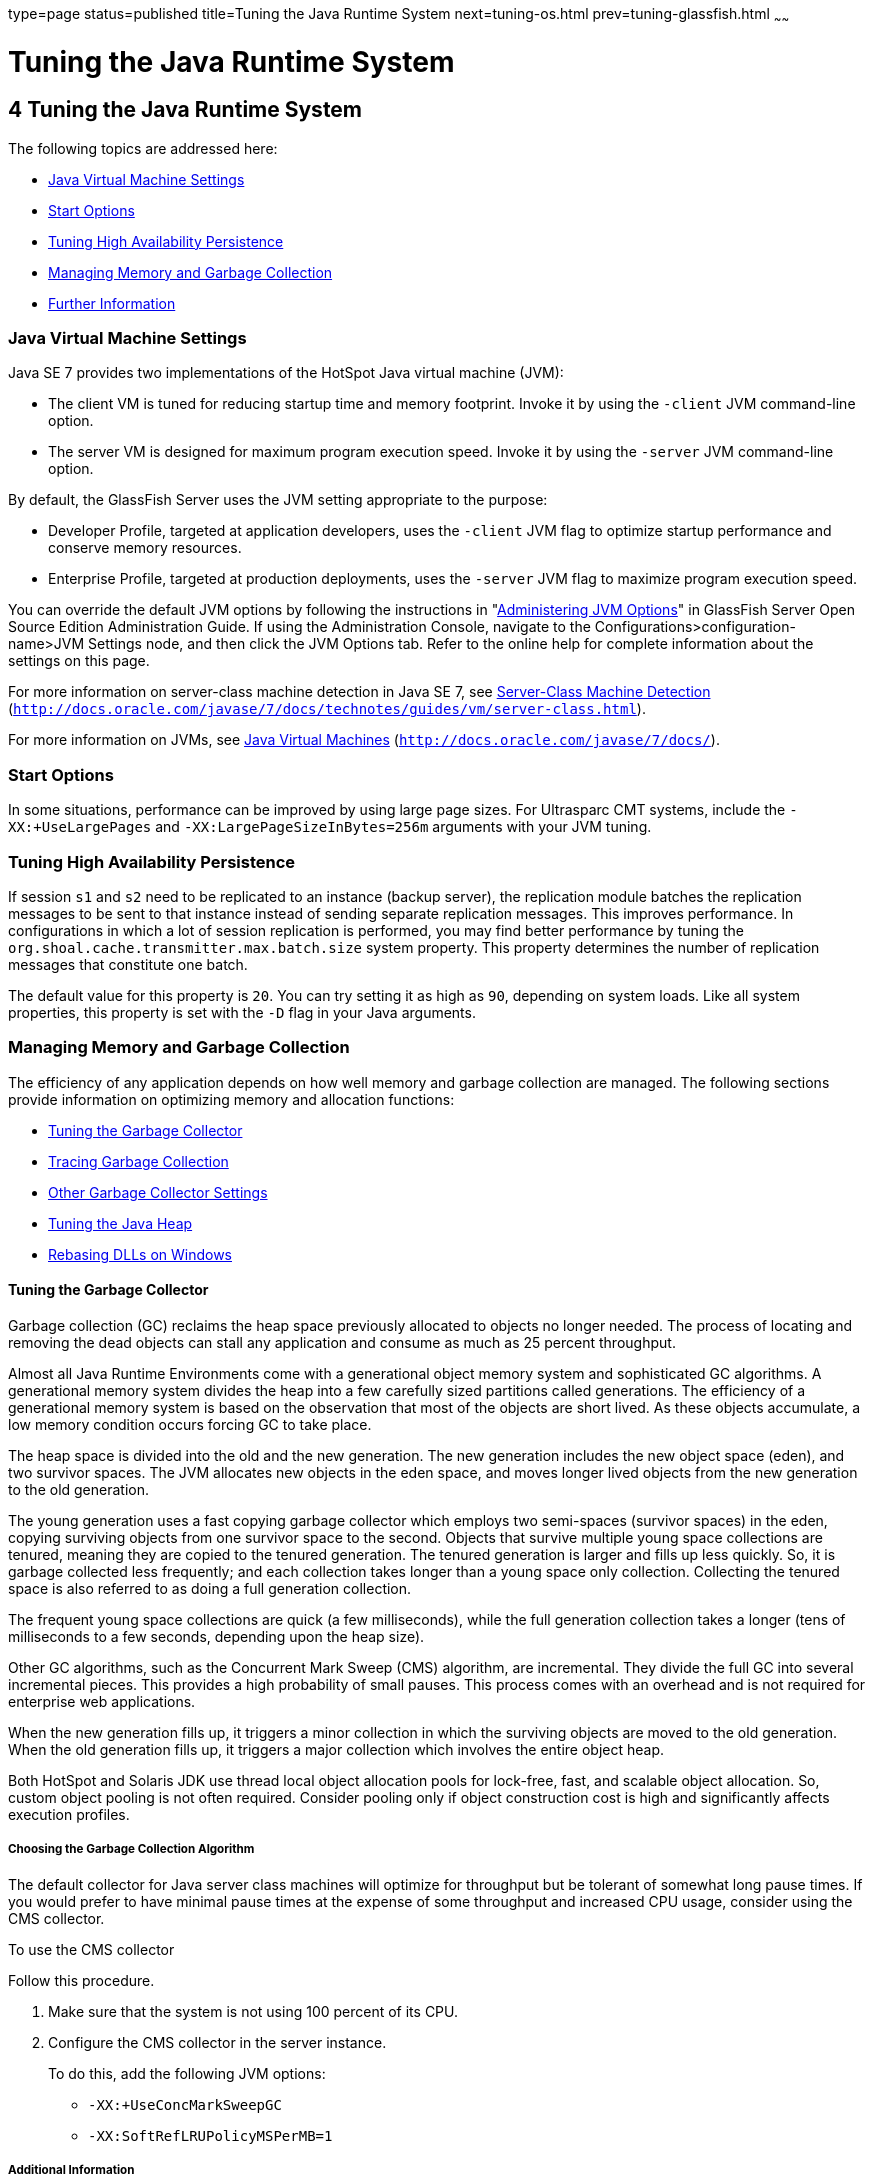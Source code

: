 type=page
status=published
title=Tuning the Java Runtime System
next=tuning-os.html
prev=tuning-glassfish.html
~~~~~~

Tuning the Java Runtime System
==============================

[[GSPTG00006]][[abeia]]


[[tuning-the-java-runtime-system]]
4 Tuning the Java Runtime System
--------------------------------

The following topics are addressed here:

* link:#abeib[Java Virtual Machine Settings]
* link:#gfpzy[Start Options]
* link:#glaat[Tuning High Availability Persistence]
* link:#abeic[Managing Memory and Garbage Collection]
* link:#abeiq[Further Information]

[[abeib]][[GSPTG00069]][[java-virtual-machine-settings]]

Java Virtual Machine Settings
~~~~~~~~~~~~~~~~~~~~~~~~~~~~~

Java SE 7 provides two implementations of the HotSpot Java virtual
machine (JVM):

* The client VM is tuned for reducing startup time and memory footprint.
Invoke it by using the `-client` JVM command-line option.
* The server VM is designed for maximum program execution speed. Invoke
it by using the `-server` JVM command-line option.

By default, the GlassFish Server uses the JVM setting appropriate to the
purpose:

* Developer Profile, targeted at application developers, uses the
`-client` JVM flag to optimize startup performance and conserve memory
resources.
* Enterprise Profile, targeted at production deployments, uses the
`-server` JVM flag to maximize program execution speed.

You can override the default JVM options by following the instructions
in "link:../administration-guide/jvm.html#GSADG00544[Administering JVM Options]" in GlassFish Server
Open Source Edition Administration Guide. If using the Administration
Console, navigate to the Configurations>configuration-name>JVM Settings
node, and then click the JVM Options tab. Refer to the online help for
complete information about the settings on this page.

For more information on server-class machine detection in Java SE 7, see
http://download.oracle.com/javase/6/docs/technotes/guides/vm/server-class.html[Server-Class
Machine Detection]
(`http://docs.oracle.com/javase/7/docs/technotes/guides/vm/server-class.html`).

For more information on JVMs, see
http://download.oracle.com/javase/6/docs/[Java Virtual Machines]
(`http://docs.oracle.com/javase/7/docs/`).

[[gfpzy]][[GSPTG00070]][[start-options]]

Start Options
~~~~~~~~~~~~~

In some situations, performance can be improved by using large page
sizes. For Ultrasparc CMT systems, include the `-XX:+UseLargePages` and
`-XX:LargePageSizeInBytes=256m` arguments with your JVM tuning.

[[glaat]][[GSPTG00071]][[tuning-high-availability-persistence]]

Tuning High Availability Persistence
~~~~~~~~~~~~~~~~~~~~~~~~~~~~~~~~~~~~

If session `s1` and `s2` need to be replicated to an instance (backup
server), the replication module batches the replication messages to be
sent to that instance instead of sending separate replication messages.
This improves performance. In configurations in which a lot of session
replication is performed, you may find better performance by tuning the
`org.shoal.cache.transmitter.max.batch.size` system property. This
property determines the number of replication messages that constitute
one batch.

The default value for this property is `20`. You can try setting it as
high as `90`, depending on system loads. Like all system properties,
this property is set with the `-D` flag in your Java arguments.

[[abeic]][[GSPTG00072]][[managing-memory-and-garbage-collection]]

Managing Memory and Garbage Collection
~~~~~~~~~~~~~~~~~~~~~~~~~~~~~~~~~~~~~~

The efficiency of any application depends on how well memory and garbage
collection are managed. The following sections provide information on
optimizing memory and allocation functions:

* link:#abeid[Tuning the Garbage Collector]
* link:#abeig[Tracing Garbage Collection]
* link:#abeih[Other Garbage Collector Settings]
* link:#abeii[Tuning the Java Heap]
* link:#abeio[Rebasing DLLs on Windows]

[[abeid]][[GSPTG00205]][[tuning-the-garbage-collector]]

Tuning the Garbage Collector
^^^^^^^^^^^^^^^^^^^^^^^^^^^^

Garbage collection (GC) reclaims the heap space previously allocated to
objects no longer needed. The process of locating and removing the dead
objects can stall any application and consume as much as 25 percent
throughput.

Almost all Java Runtime Environments come with a generational object
memory system and sophisticated GC algorithms. A generational memory
system divides the heap into a few carefully sized partitions called
generations. The efficiency of a generational memory system is based on
the observation that most of the objects are short lived. As these
objects accumulate, a low memory condition occurs forcing GC to take
place.

The heap space is divided into the old and the new generation. The new
generation includes the new object space (eden), and two survivor
spaces. The JVM allocates new objects in the eden space, and moves
longer lived objects from the new generation to the old generation.

The young generation uses a fast copying garbage collector which employs
two semi-spaces (survivor spaces) in the eden, copying surviving objects
from one survivor space to the second. Objects that survive multiple
young space collections are tenured, meaning they are copied to the
tenured generation. The tenured generation is larger and fills up less
quickly. So, it is garbage collected less frequently; and each
collection takes longer than a young space only collection. Collecting
the tenured space is also referred to as doing a full generation
collection.

The frequent young space collections are quick (a few milliseconds),
while the full generation collection takes a longer (tens of
milliseconds to a few seconds, depending upon the heap size).

Other GC algorithms, such as the Concurrent Mark Sweep (CMS) algorithm,
are incremental. They divide the full GC into several incremental
pieces. This provides a high probability of small pauses. This process
comes with an overhead and is not required for enterprise web
applications.

When the new generation fills up, it triggers a minor collection in
which the surviving objects are moved to the old generation. When the
old generation fills up, it triggers a major collection which involves
the entire object heap.

Both HotSpot and Solaris JDK use thread local object allocation pools
for lock-free, fast, and scalable object allocation. So, custom object
pooling is not often required. Consider pooling only if object
construction cost is high and significantly affects execution profiles.

[[abeie]][[GSPTG00146]][[choosing-the-garbage-collection-algorithm]]

Choosing the Garbage Collection Algorithm
+++++++++++++++++++++++++++++++++++++++++

The default collector for Java server class machines will optimize for
throughput but be tolerant of somewhat long pause times. If you would
prefer to have minimal pause times at the expense of some throughput and
increased CPU usage, consider using the CMS collector.

[[gaclx]][[GSPTG00038]][[to-use-the-cms-collector]]

To use the CMS collector

Follow this procedure.

1. Make sure that the system is not using 100 percent of its CPU.
2. Configure the CMS collector in the server instance.
+
To do this, add the following JVM options:

* `-XX:+UseConcMarkSweepGC`
* `-XX:SoftRefLRUPolicyMSPerMB=1`

[[abeif]][[GSPTG00147]][[additional-information]]

Additional Information
++++++++++++++++++++++

Use the `jvmstat` utility to monitor HotSpot garbage collection. (See
link:#abeiq[Further Information].)

For detailed information on tuning the garbage collector, see
http://www.oracle.com/technetwork/java/javase/gc-tuning-6-140523.html[Java
SE 6 HotSpot Virtual Machine Garbage Collection Tuning]
(`http://www.oracle.com/technetwork/java/javase/gc-tuning-6-140523.html`).

[[abeig]][[GSPTG00206]][[tracing-garbage-collection]]

Tracing Garbage Collection
^^^^^^^^^^^^^^^^^^^^^^^^^^

The two primary measures of garbage collection performance are
throughput and pauses. Throughput is the percentage of the total time
spent on other activities apart from GC. Pauses are times when an
application appears unresponsive due to GC.

Two other considerations are footprint and promptness. Footprint is the
working size of the JVM process, measured in pages and cache lines.
Promptness is the time between when an object becomes dead, and when the
memory becomes available. This is an important consideration for
distributed systems.

A particular generation size makes a trade-off between these four
metrics. For example, a large young generation likely maximizes
throughput, but at the cost of footprint and promptness. Conversely,
using a small young generation and incremental GC will minimize pauses,
and thus increase promptness, but decrease throughput.

JVM diagnostic output will display information on pauses due to garbage
collection. If you start the server in verbose mode (use the command
`asadmin start-domain --verbose` domain), then the command line argument
`-verbose:gc` prints information for every collection. Here is an
example of output of the information generated with this JVM flag:

[source]
----
[GC 50650K->21808K(76868K), 0.0478645 secs]
 [GC 51197K->22305K(76868K), 0.0478645 secs]
 [GC 52293K->23867K(76868K), 0.0478645 secs]
 [Full GC 52970K->1690K(76868K), 0.54789968 secs]
----

On each line, the first number is the combined size of live objects
before GC, the second number is the size of live objects after GC, the
number in parenthesis is the total available space, which is the total
heap minus one of the survivor spaces. The final figure is the amount of
time that the GC took. This example shows three minor collections and
one major collection. In the first GC, 50650 KB of objects existed
before collection and 21808 KB of objects after collection. This means
that 28842 KB of objects were dead and collected. The total heap size is
76868 KB. The collection process required 0.0478645 seconds.

Other useful monitoring options include:

* `-XX:+PrintGCDetails` for more detailed logging information
* `-Xloggc:file` to save the information in a log file

[[abeih]][[GSPTG00207]][[other-garbage-collector-settings]]

Other Garbage Collector Settings
^^^^^^^^^^^^^^^^^^^^^^^^^^^^^^^^

To specify the attributes for the Java virtual machine, use the
Administration Console and set the property under config-name > JVM
settings (JVM options).

[[glgkm]][[GSPTG00148]][[setting-the-maximum-permanent-generation]]

Setting the Maximum Permanent Generation
++++++++++++++++++++++++++++++++++++++++

For applications that do not dynamically generate and load classes, the
size of the permanent generation does not affect GC performance. For
applications that dynamically generate and load classes (for example,
JSP applications), the size of the permanent generation does affect GC
performance, since filling the permanent generation can trigger a Full
GC. Tune the maximum permanent generation with the `-XX:MaxPermSize`
option.

[[glglk]][[GSPTG00149]][[disabling-explicit-garbage-collection]]

Disabling Explicit Garbage Collection
+++++++++++++++++++++++++++++++++++++

Although applications can explicitly invoke GC with the `System.gc()`
method, doing so is a bad idea since this forces major collections, and
inhibits scalability on large systems. It is best to disable explicit GC
by using the flag `-XX:+DisableExplicitGC`.


[NOTE]
====
On Windows systems, setting the `-XX:+DisableExplicitGC` option might
prevent the renaming or removal of open application files. As a result,
deployment, redeployment, or other operations that attempt to rename or
delete files might fail.

Application files can remain open because the files have been used by
class loaders to find classes or resources, or have been opened
explicitly by GlassFish Server or application code but never explicitly
closed. On Windows systems, open files cannot be renamed or deleted. To
overcome this limitation, GlassFish Server uses the `System.gc()` method
to garbage collect the Java object that corresponds to an open file.
When the Java object that corresponds to an open file is garbage
collected, the object's `finalize` method closes the open channel to the
file. GlassFish Server can then delete or rename the file.
====


[[glglr]][[GSPTG00150]][[setting-the-frequency-of-full-garbage-collection]]

Setting the Frequency of Full Garbage Collection
++++++++++++++++++++++++++++++++++++++++++++++++

GlassFish Server uses RMI in the Administration module for monitoring.
Garbage cannot be collected in RMI-based distributed applications
without occasional local collections, so RMI forces a periodic full
collection. Control the frequency of these collections with the property
`-sun.rmi.dgc.client.gcInterval`. For example,
`- java -Dsun.rmi.dgc.client.gcInterval=3600000` specifies explicit
collection once per hour instead of the default rate of once per minute.

[[abeii]][[GSPTG00208]][[tuning-the-java-heap]]

Tuning the Java Heap
^^^^^^^^^^^^^^^^^^^^

This section discusses topics related to tuning the Java Heap for
performance.

* link:#abeij[Guidelines for Java Heap Sizing]
* link:#abeik[Heap Tuning Parameters]

[[abeij]][[GSPTG00151]][[guidelines-for-java-heap-sizing]]

Guidelines for Java Heap Sizing
+++++++++++++++++++++++++++++++

Maximum heap size depends on maximum address space per process. The
following table shows the maximum per-process address values for various
platforms:

[[sthref10]][[gacna]]

Table 4-1 Maximum Address Space Per Process

[width="100%",cols="<62%,<38%",options="header",]
|===
|Operating System |Maximum Address Space Per Process
|Oracle/Redhat/Ubuntu Linux 32-bit |4 GB
|Oracle/Redhat/Ubuntu Linux 64-bit |Terabytes
|Windows XP/2008/7 |2 GB
|Solaris x86 (32-bit) |4 GB
|Solaris 32-bit |4 GB
|Solaris 64-bit |Terabytes
|===


Maximum heap space is always smaller than maximum address space per
process, because the process also needs space for stack, libraries, and
so on. To determine the maximum heap space that can be allocated, use a
profiling tool to examine the way memory is used. Gauge the maximum
stack space the process uses and the amount of memory taken up libraries
and other memory structures. The difference between the maximum address
space and the total of those values is the amount of memory that can be
allocated to the heap.

You can improve performance by increasing your heap size or using a
different garbage collector. In general, for long-running server
applications, use the Java SE throughput collector on machines with
multiple processors (`-XX:+AggressiveHeap`) and as large a heap as you
can fit in the free memory of your machine.

[[abeik]][[GSPTG00152]][[heap-tuning-parameters]]

Heap Tuning Parameters
++++++++++++++++++++++

You can control the heap size with the following JVM parameters:

* ``-Xms``value
* ``-Xmx``value
* ``-XX:MinHeapFreeRatio=``minimum
* ``-XX:MaxHeapFreeRatio=``maximum
* ``-XX:NewRatio=``ratio
* ``-XX:NewSize=``size
* ``-XX:MaxNewSize=``size
* `-XX:+AggressiveHeap`

The `-Xms` and `-Xmx` parameters define the minimum and maximum heap
sizes, respectively. Since GC occurs when the generations fill up,
throughput is inversely proportional to the amount of the memory
available. By default, the JVM grows or shrinks the heap at each GC to
try to keep the proportion of free space to the living objects at each
collection within a specific range. This range is set as a percentage by
the parameters `-XX:MinHeapFreeRatio=`minimum and
`-XX:MaxHeapFreeRatio=`maximum; and the total size bounded by `-Xms` and
`-Xmx`.

Set the values of `-Xms` and `-Xmx` equal to each other for a fixed heap
size. When the heap grows or shrinks, the JVM must recalculate the old
and new generation sizes to maintain a predefined `NewRatio`.

The `NewSize` and `MaxNewSize` parameters control the new generation's
minimum and maximum size. Regulate the new generation size by setting
these parameters equal. The bigger the younger generation, the less
often minor collections occur. The size of the young generation relative
to the old generation is controlled by `NewRatio`. For example, setting
`-XX:NewRatio=3` means that the ratio between the old and young
generation is 1:3, the combined size of eden and the survivor spaces
will be fourth of the heap.

By default, the GlassFish Server is invoked with the Java HotSpot Server
JVM. The default `NewRatio` for the Server JVM is 2: the old generation
occupies 2/3 of the heap while the new generation occupies 1/3. The
larger new generation can accommodate many more short-lived objects,
decreasing the need for slow major collections. The old generation is
still sufficiently large enough to hold many long-lived objects.

To size the Java heap:

* Decide the total amount of memory you can afford for the JVM.
Accordingly, graph your own performance metric against young generation
sizes to find the best setting.
* Make plenty of memory available to the young generation. The default
is calculated from `NewRatio` and the `-Xmx` setting.
* Larger eden or younger generation spaces increase the spacing between
full GCs. But young space collections could take a proportionally longer
time. In general, keep the eden size between one fourth and one third
the maximum heap size. The old generation must be larger than the new
generation.

For up-to-date defaults, see
http://www.oracle.com/technetwork/java/javase/tech/vmoptions-jsp-140102.html[Java
HotSpot VM Options]
(`http://www.oracle.com/technetwork/java/javase/tech/vmoptions-jsp-140102.html`).

[[GSPTG00032]][[fxxpw]]
Example 4-1 Heap Configuration on Solaris

This is an exmple heap configuration used by GlassFish Server on Solaris
for large applications:

[source]
----
-Xms3584m
-Xmx3584m
-verbose:gc
-Dsun.rmi.dgc.client.gcInterval=3600000
----

[[abeil]][[GSPTG00031]][[survivor-ratio-sizing]]

Survivor Ratio Sizing

The `SurvivorRatio` parameter controls the size of the two survivor
spaces. For example, `-XX:SurvivorRatio=6` sets the ratio between each
survivor space and eden to be 1:6, each survivor space will be one
eighth of the young generation. The default for Solaris is 32. If
survivor spaces are too small, copying collection overflows directly
into the old generation. If survivor spaces are too large, they will be
empty. At each GC, the JVM determines the number of times an object can
be copied before it is tenured, called the tenure threshold. This
threshold is chosen to keep the survivor space half full.

Use the option `-XX:+PrintTenuringDistribution` to show the threshold
and ages of the objects in the new generation. It is useful for
observing the lifetime distribution of an application.

[[abeio]][[GSPTG00209]][[rebasing-dlls-on-windows]]

Rebasing DLLs on Windows
^^^^^^^^^^^^^^^^^^^^^^^^

When the JVM initializes, it tries to allocate its heap using the `-Xms`
setting. The base addresses of GlassFish Server DLLs can restrict the
amount of contiguous address space available, causing JVM initialization
to fail. The amount of contiguous address space available for Java
memory varies depending on the base addresses assigned to the DLLs. You
can increase the amount of contiguous address space available by
rebasing the GlassFish Server DLLs.

To prevent load address collisions, set preferred base addresses with
the rebase utilty that comes with Visual Studio and the Platform SDK.
Use the rebase utility to reassign the base addresses of the GlassFish
Server DLLs to prevent relocations at load time and increase the
available process memory for the Java heap.

There are a few GlassFish Server DLLs that have non-default base
addresses that can cause collisions. For example:

* The `nspr` libraries have a preferred address of 0x30000000.
* The `icu` libraries have the address of 0x4A?00000.

Move these libraries near the system DLLs (`msvcrt.dll` is at
`0x78000000`) to increase the available maximum contiguous address space
substantially. Since rebasing can be done on any DLL, rebase to the DLLs
after installing the GlassFish Server.

[[gacmt]][[GSPTG00039]][[to-rebase-the-glassfish-servers-dlls]]

To rebase the GlassFish Server's DLLs
+++++++++++++++++++++++++++++++++++++

[[sthref11]]

Before You Begin

To perform rebasing, you need:

* Windows 2000
* Visual Studio and the Microsoft Framework SDK rebase utility

1. Make as-install\ `bin` the default directory.
+
[source]
----
cd as-install\bin
----

2. Enter this command:
+
[source]
----
rebase -b 0x6000000 *.dll
----

3. Use the `dependencywalker` utility to make sure the DLLs were
rebased correctly.
+
For more information, see the http://www.dependencywalker.com[Dependency
Walker website] (`http://www.dependencywalker.com`).

4. Increase the size for the Java heap, and set the JVM Option
accordingly on the JVM Settings page in the Admin Console.

5. Restart the GlassFish Server.

[[GSPTG00033]][[fxxpz]]
Example 4-2 Heap Configuration on Windows

This is an example heap configuration used by Oracle GlassFish Server
for heavy server-centric applications, on Windows, as set in the
`domain.xml` file.

[source,xml]
----
<jvm-options> -Xms1400m </jvm-options>
<jvm-options> -Xmx1400m </jvm-options>
----

[[sthref12]]

See Also

For more information on rebasing, see
http://msdn.microsoft.com/library/default.asp?url=/library/en-us/tools/tools/rebase.asp[MSDN
documentation for rebase utility]
(`http://msdn.microsoft.com/library/default.asp?url=/library/en-us/tools/tools/rebase.asp`).

[[abeiq]][[GSPTG00073]][[further-information]]

Further Information
~~~~~~~~~~~~~~~~~~~

For more information on tuning the JVM, see:

* http://www.oracle.com/technetwork/java/javase/tech/vmoptions-jsp-140102.html[
Java HotSpot VM Options]
(`http://www.oracle.com/technetwork/java/javase/tech/vmoptions-jsp-140102.html`)
* http://www.oracle.com/technetwork/java/hotspotfaq-138619.html[
Frequently Asked Questions About the Java HotSpot Virtual Machine]
(`http://www.oracle.com/technetwork/java/hotspotfaq-138619.html`)
* http://www.oracle.com/technetwork/java/javase/tech/index-jsp-136373.html[
Performance Documentation for the Java HotSpot VM]
(`http://www.oracle.com/technetwork/java/javase/tech/index-jsp-136373.html`)
* http://java.sun.com/javase/technologies/performance.jsp[Java performance web page]
(`http://java.sun.com/javase/technologies/performance.jsp`)
* http://java.sun.com/developer/technicalArticles/J2SE/monitoring/[
Monitoring and Managing Java SE 6 Platform Applications]
(`http://java.sun.com/developer/technicalArticles/J2SE/monitoring/`)
* The http://java.sun.com/performance/jvmstat/[
jvmstat monitoring utility] (`http://java.sun.com/performance/jvmstat/`)
